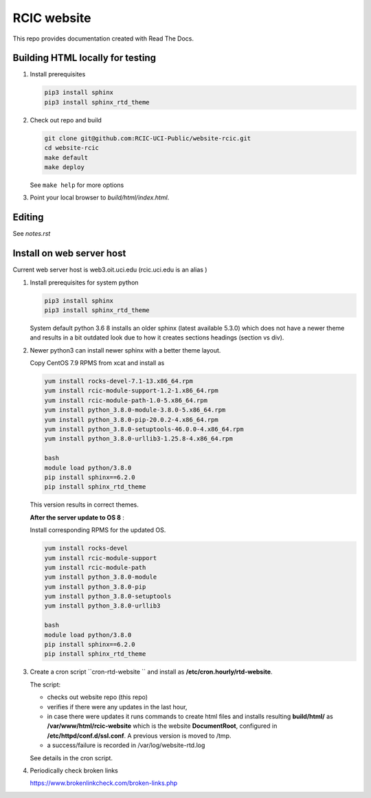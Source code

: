 
RCIC website
============

This repo provides documentation created with Read The Docs.


Building HTML locally for testing
---------------------------------

1. Install prerequisites

   .. code-block:: console

      pip3 install sphinx
      pip3 install sphinx_rtd_theme

2. Check out repo and build

   .. code-block:: console

      git clone git@github.com:RCIC-UCI-Public/website-rcic.git
      cd website-rcic
      make default
      make deploy

   See ``make help`` for more options

3. Point your local browser to `build/html/index.html`.

Editing
-------

See *notes.rst*


Install on web server host
--------------------------

Current web server host is web3.oit.uci.edu  (rcic.uci.edu is an alias )

1. Install prerequisites for system python

   .. code-block:: console

      pip3 install sphinx
      pip3 install sphinx_rtd_theme

   System default python 3.6 8 installs an older sphinx (latest available 5.3.0)
   which does not have a newer theme and results in a bit outdated look due to
   how it creates sections headings (section vs div).

2. Newer python3 can install newer sphinx with a better theme layout.

   Copy CentOS 7.9 RPMS from xcat and install as

   .. code-block:: console

      yum install rocks-devel-7.1-13.x86_64.rpm
      yum install rcic-module-support-1.2-1.x86_64.rpm
      yum install rcic-module-path-1.0-5.x86_64.rpm
      yum install python_3.8.0-module-3.8.0-5.x86_64.rpm
      yum install python_3.8.0-pip-20.0.2-4.x86_64.rpm
      yum install python_3.8.0-setuptools-46.0.0-4.x86_64.rpm
      yum install python_3.8.0-urllib3-1.25.8-4.x86_64.rpm

      bash
      module load python/3.8.0
      pip install sphinx==6.2.0
      pip install sphinx_rtd_theme

   This version results in correct themes.

   **After the server update to OS 8** :

   Install corresponding RPMS for the updated OS.

   .. code-block:: console

      yum install rocks-devel
      yum install rcic-module-support
      yum install rcic-module-path
      yum install python_3.8.0-module
      yum install python_3.8.0-pip
      yum install python_3.8.0-setuptools
      yum install python_3.8.0-urllib3

      bash
      module load python/3.8.0
      pip install sphinx==6.2.0
      pip install sphinx_rtd_theme

3. Create a cron script ``cron-rtd-website `` and install as **/etc/cron.hourly/rtd-website**.

   The script:

   * checks out website repo (this repo)
   * verifies if there were any updates in the last hour,
   * in case there were updates it runs commands to create html files
     and installs resulting **build/html/** as **/var/www/html/rcic-website**
     which is the website **DocumentRoot**, configured in **/etc/httpd/conf.d/ssl.conf**.
     A previous version is moved to /tmp.
   * a success/failure is recorded in /var/log/website-rtd.log

   See details in the cron script.

4. Periodically check broken links

   https://www.brokenlinkcheck.com/broken-links.php
